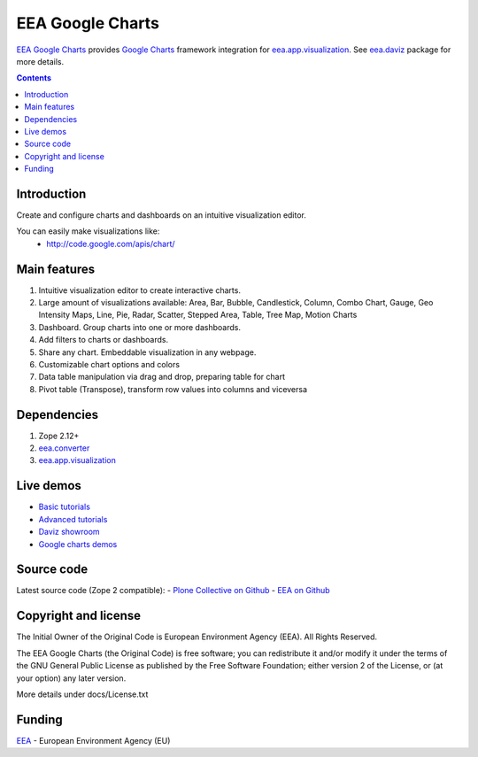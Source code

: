 =================
EEA Google Charts
=================
.. image:: http://ci.eionet.europa.eu/job/eea/job/eea.googlecharts/job/master/badge/icon
  :target: http://ci.eionet.europa.eu/job/eea/job/eea.googlecharts/job/master/display/redirect

`EEA Google Charts`_ provides `Google Charts`_ framework integration for
`eea.app.visualization`_. See `eea.daviz`_ package for more details.


.. image:: http://eea.github.com/_images/eea.daviz.layers.svg


.. contents::


Introduction
============

Create and configure charts and dashboards on an intuitive visualization editor.

You can easily make visualizations like:
  - http://code.google.com/apis/chart/


Main features
=============

1. Intuitive visualization editor to create interactive charts.
2. Large amount of visualizations available: Area, Bar, \
   Bubble, Candlestick, Column, Combo Chart, Gauge, Geo Intensity Maps,
   Line, Pie, Radar, Scatter, Stepped Area, Table, Tree Map, Motion Charts
3. Dashboard. Group charts into one or more dashboards.
4. Add filters to charts or dashboards.
5. Share any chart. Embeddable visualization in any webpage.
6. Customizable chart options and colors
7. Data table manipulation via drag and drop, preparing table for chart
8. Pivot table (Transpose), transform row values into columns and viceversa


Dependencies
============

1. Zope 2.12+
2. `eea.converter`_
3. `eea.app.visualization`_


.. image:: http://eea.github.com/_images/eea.daviz.dependencies.svg


Live demos
==========

* `Basic tutorials <http://www.youtube.com/playlist?list=PLVPSQz7ahsByeq8nVKC7TT9apArEXBrV0>`_
* `Advanced tutorials <http://www.youtube.com/playlist?list=PLVPSQz7ahsBxbe8pwzFWLQuvDSP9JFn8I>`_
* `Daviz showroom <https://www.eea.europa.eu/data-and-maps/daviz>`_
* `Google charts demos <http://code.google.com/apis/chart/>`_


Source code
===========

Latest source code (Zope 2 compatible):
- `Plone Collective on Github <https://github.com/collective/eea.googlecharts>`_
- `EEA on Github <https://github.com/eea/eea.googlecharts>`_


Copyright and license
=====================
The Initial Owner of the Original Code is European Environment Agency (EEA).
All Rights Reserved.

The EEA Google Charts (the Original Code) is free software;
you can redistribute it and/or modify it under the terms of the GNU
General Public License as published by the Free Software Foundation;
either version 2 of the License, or (at your option) any later
version.

More details under docs/License.txt


Funding
=======

EEA_ - European Environment Agency (EU)

.. _EEA: http://www.eea.europa.eu/
.. _`eea.daviz`: http://eea.github.com/docs/eea.daviz
.. _`eea.app.visualization`: http://eea.github.com/docs/eea.app.visualization
.. _`eea.converter`: http://eea.github.com/docs/eea.converter
.. _`Google Charts`: http://code.google.com/apis/chart
.. _`EEA Google Charts`: http://eea.github.com/docs/eea.googlecharts
